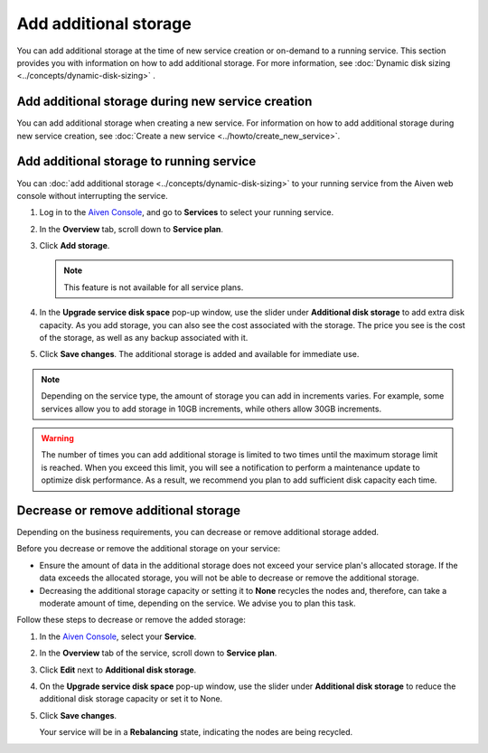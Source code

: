 Add additional storage 
=======================

You can add additional storage at the time of new service creation or on-demand to a running service. This section provides you with information on how to add additional storage. 
For more information, see :doc:`Dynamic disk sizing <../concepts/dynamic-disk-sizing>` . 

Add additional storage during new service creation
--------------------------------------------------
You can add additional storage when creating a new service. For information on how to add additional storage during new service creation, see :doc:`Create a new service <../howto/create_new_service>`. 

Add additional storage to running service
-----------------------------------------
You can :doc:`add additional storage <../concepts/dynamic-disk-sizing>` to your running service from the Aiven web console without interrupting the service. 

1. Log in to the `Aiven Console <https://console.aiven.io/>`_, and go to **Services** to select your running service. 
2. In the **Overview** tab, scroll down to **Service plan**.
3. Click **Add storage**. 

   .. image:: /images/platform/howto/add-addition-storage.png
      :alt: Add additional storage 

   .. note:: 
      This feature is not available for all service plans. 
4. In the **Upgrade service disk space** pop-up window, use the slider under **Additional disk storage** to add extra disk capacity. As you add storage, you can also see the cost associated with the storage. The price you see is the cost of the storage, as well as any backup associated with it.
   
   .. image:: /images/platform/howto/upgrade-service-disk-space.png
      :alt: Add additional storage using the slider

5. Click **Save changes**. The additional storage is added  and available for immediate use.  

.. note:: 
   Depending on the service type, the amount of storage you can add in increments varies. For example, some services allow you to add storage in 10GB increments, while others allow 30GB increments. 

.. warning:: 
   The number of times you can add additional storage is limited to two times until the maximum storage limit is reached. When you exceed this limit, you will see a notification to perform a maintenance update to optimize disk performance. As a result, we recommend you plan to add sufficient disk capacity each time.

Decrease or remove additional storage
-------------------------------------
Depending on the business requirements, you can decrease or remove additional storage added.

Before you decrease or remove the additional storage on your service: 

- Ensure the amount of data in the additional storage does not exceed your service plan's allocated storage. If the data exceeds the allocated storage, you will not be able to decrease or remove the additional storage. 
- Decreasing the additional storage capacity or setting it to **None** recycles the nodes and, therefore, can take a moderate amount of time, depending on the service. We advise you to plan this task.   

Follow these steps to decrease or remove the added storage:

1. In the `Aiven Console <https://console.aiven.io/>`_, select your **Service**. 
2. In the **Overview** tab of the service, scroll down to **Service plan**. 
3. Click **Edit** next to **Additional disk storage**. 
4. On the **Upgrade service disk space** pop-up window, use the slider under **Additional disk storage** to reduce the additional disk storage capacity or set it to None. 
5. Click **Save changes**. 

   Your service will be in a **Rebalancing** state, indicating the nodes are being recycled. 

